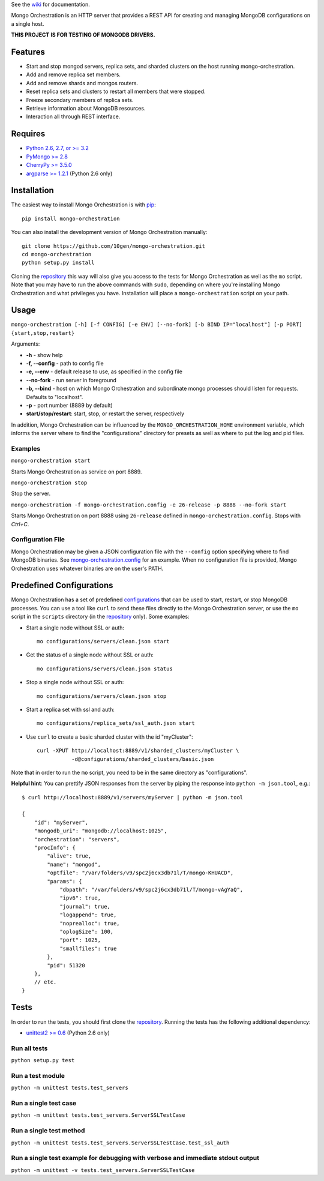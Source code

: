 See the `wiki <https://github.com/10gen/mongo-orchestration/wiki>`__
for documentation.

Mongo Orchestration is an HTTP server that provides a REST API for
creating and managing MongoDB configurations on a single host.

**THIS PROJECT IS FOR TESTING OF MONGODB DRIVERS.**

Features
--------

-  Start and stop mongod servers, replica sets, and sharded clusters on the host running mongo-orchestration.
-  Add and remove replica set members.
-  Add and remove shards and mongos routers.
-  Reset replica sets and clusters to restart all members that were
   stopped.
-  Freeze secondary members of replica sets.
-  Retrieve information about MongoDB resources.
-  Interaction all through REST interface.

Requires
--------

-  `Python 2.6, 2.7, or >= 3.2 <http://www.python.org/download/>`__
-  `PyMongo >= 2.8 <https://pypi.python.org/pypi/pymongo>`__
-  `CherryPy >= 3.5.0 <http://www.cherrypy.org/>`__
-  `argparse >= 1.2.1 <https://pypi.python.org/pypi/argparse>`__ (Python 2.6 only)

Installation
------------

The easiest way to install Mongo Orchestration is with `pip <https://pypi.python.org/pypi/pip>`__:

::

    pip install mongo-orchestration

You can also install the development version of Mongo Orchestration
manually:

::

    git clone https://github.com/10gen/mongo-orchestration.git
    cd mongo-orchestration
    python setup.py install

Cloning the `repository <https://github.com/10gen/mongo-orchestration>`__ this way will also give you access to the tests for Mongo Orchestration as well as the ``mo`` script. Note that you may
have to run the above commands with ``sudo``, depending on where you're
installing Mongo Orchestration and what privileges you have.
Installation will place a ``mongo-orchestration`` script on your path.

Usage
-----

``mongo-orchestration [-h] [-f CONFIG] [-e ENV] [--no-fork] [-b BIND IP="localhost"] [-p PORT] {start,stop,restart}``

Arguments:

-  **-h** - show help
-  **-f, --config** - path to config file
-  **-e, --env** - default release to use, as specified in the config
   file
-  **--no-fork** - run server in foreground
-  **-b, --bind** - host on which Mongo Orchestration and subordinate mongo processes should listen for requests. Defaults to "localhost".
-  **-p** - port number (8889 by default)
-  **start/stop/restart**: start, stop, or restart the server,
   respectively

In addition, Mongo Orchestration can be influenced by the
``MONGO_ORCHESTRATION_HOME`` environment variable, which informs the
server where to find the "configurations" directory for presets as well
as where to put the log and pid files.

Examples
~~~~~~~~

``mongo-orchestration start``

Starts Mongo Orchestration as service on port 8889.

``mongo-orchestration stop``

Stop the server.

``mongo-orchestration -f mongo-orchestration.config -e 26-release -p 8888 --no-fork start``

Starts Mongo Orchestration on port 8888 using ``26-release`` defined in
``mongo-orchestration.config``. Stops with *Ctrl+C*.

Configuration File
~~~~~~~~~~~~~~~~~~

Mongo Orchestration may be given a JSON configuration file with the
``--config`` option specifying where to find MongoDB binaries. See
`mongo-orchestration.config <https://github.com/10gen/mongo-orchestration/blob/master/mongo-orchestration.config>`__
for an example. When no configuration file is provided, Mongo
Orchestration uses whatever binaries are on the user's PATH.

Predefined Configurations
-------------------------

Mongo Orchestration has a set of predefined
`configurations <https://github.com/10gen/mongo-orchestration/tree/master/mongo_orchestration/configurations>`__
that can be used to start, restart, or stop MongoDB processes. You can
use a tool like ``curl`` to send these files directly to the Mongo
Orchestration server, or use the ``mo`` script in the ``scripts``
directory (in the `repository <https://github.com/10gen/mongo-orchestration>`__ only). Some examples:

-  Start a single node without SSL or auth:

   ::

       mo configurations/servers/clean.json start

-  Get the status of a single node without SSL or auth:

   ::

       mo configurations/servers/clean.json status

-  Stop a single node without SSL or auth:

   ::

       mo configurations/servers/clean.json stop

-  Start a replica set with ssl and auth:

   ::

       mo configurations/replica_sets/ssl_auth.json start

-  Use ``curl`` to create a basic sharded cluster with the id
   "myCluster":

   ::

       curl -XPUT http://localhost:8889/v1/sharded_clusters/myCluster \
                  -d@configurations/sharded_clusters/basic.json

Note that in order to run the ``mo`` script, you need to be in the same
directory as "configurations".

**Helpful hint**: You can prettify JSON responses from the server by
piping the response into ``python -m json.tool``, e.g.:

::

    $ curl http://localhost:8889/v1/servers/myServer | python -m json.tool

    {
        "id": "myServer",
        "mongodb_uri": "mongodb://localhost:1025",
        "orchestration": "servers",
        "procInfo": {
            "alive": true,
            "name": "mongod",
            "optfile": "/var/folders/v9/spc2j6cx3db71l/T/mongo-KHUACD",
            "params": {
                "dbpath": "/var/folders/v9/spc2j6cx3db71l/T/mongo-vAgYaQ",
                "ipv6": true,
                "journal": true,
                "logappend": true,
                "noprealloc": true,
                "oplogSize": 100,
                "port": 1025,
                "smallfiles": true
            },
            "pid": 51320
        },
        // etc.
    }

Tests
-----

In order to run the tests, you should first clone the `repository <https://github.com/10gen/mongo-orchestration>`__. Running the tests has the following additional dependency:

-  `unittest2 >= 0.6 <https://pypi.python.org/pypi/unittest2>`__ (Python 2.6 only)

Run all tests
~~~~~~~~~~~~~

``python setup.py test``

Run a test module
~~~~~~~~~~~~~~~~~

``python -m unittest tests.test_servers``

Run a single test case
~~~~~~~~~~~~~~~~~~~~~~

``python -m unittest tests.test_servers.ServerSSLTestCase``

Run a single test method
~~~~~~~~~~~~~~~~~~~~~~~~

``python -m unittest tests.test_servers.ServerSSLTestCase.test_ssl_auth``

Run a single test example for debugging with verbose and immediate stdout output
~~~~~~~~~~~~~~~~~~~~~~~~~~~~~~~~~~~~~~~~~~~~~~~~~~~~~~~~~~~~~~~~~~~~~~~~~~~~~~~~

``python -m unittest -v tests.test_servers.ServerSSLTestCase``
